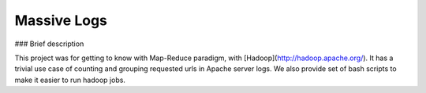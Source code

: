 Massive Logs
========================

### Brief description

This project was for getting to know with Map-Reduce paradigm, with [Hadoop](http://hadoop.apache.org/). 
It has a trivial use case of counting and grouping requested urls in Apache server logs.
We also provide set of bash scripts to make it easier to run hadoop jobs.
